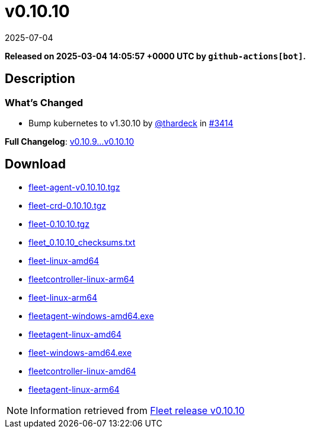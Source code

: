 = v0.10.10
:revdate: 2025-07-04
:page-revdate: {revdate}
:page-date: 2025-03-04 14:05:57 +0000 UTC

*Released on 2025-03-04 14:05:57 +0000 UTC by `github-actions[bot]`.*

== Description

=== What's Changed

* Bump kubernetes to v1.30.10 by https://github.com/thardeck[@thardeck] in https://github.com/rancher/fleet/pull/3414[#3414]

*Full Changelog*: https://github.com/rancher/fleet/compare/v0.10.9...v0.10.10[v0.10.9...v0.10.10]

== Download

* https://github.com/rancher/fleet/releases/download/v0.10.10/fleet-agent-0.10.10.tgz[fleet-agent-v0.10.10.tgz]
* https://github.com/rancher/fleet/releases/download/v0.10.10/fleet-crd-0.10.10.tgz[fleet-crd-0.10.10.tgz]
* https://github.com/rancher/fleet/releases/download/v0.10.10/fleet-0.10.10.tgz[fleet-0.10.10.tgz]
* https://github.com/rancher/fleet/releases/download/v0.10.10/fleet_0.10.10_checksums.txt[fleet_0.10.10_checksums.txt]
* https://github.com/rancher/fleet/releases/download/v0.10.10/fleet-linux-amd64[fleet-linux-amd64]
* https://github.com/rancher/fleet/releases/download/v0.10.10/fleetcontroller-linux-arm64[fleetcontroller-linux-arm64]
* https://github.com/rancher/fleet/releases/download/v0.10.10/fleet-linux-arm64[fleet-linux-arm64]
* https://github.com/rancher/fleet/releases/download/v0.10.10/fleetagent-windows-amd64.exe[fleetagent-windows-amd64.exe]
* https://github.com/rancher/fleet/releases/download/v0.10.10/fleetagent-linux-amd64[fleetagent-linux-amd64]
* https://github.com/rancher/fleet/releases/download/v0.10.10/fleet-windows-amd64.exe[fleet-windows-amd64.exe]
* https://github.com/rancher/fleet/releases/download/v0.10.10/fleetcontroller-linux-amd64[fleetcontroller-linux-amd64]
* https://github.com/rancher/fleet/releases/download/v0.10.10/fleetagent-linux-arm64[fleetagent-linux-arm64]

[NOTE]
====
Information retrieved from https://github.com/rancher/fleet/releases/tag/v0.10.10[Fleet release v0.10.10]
====
